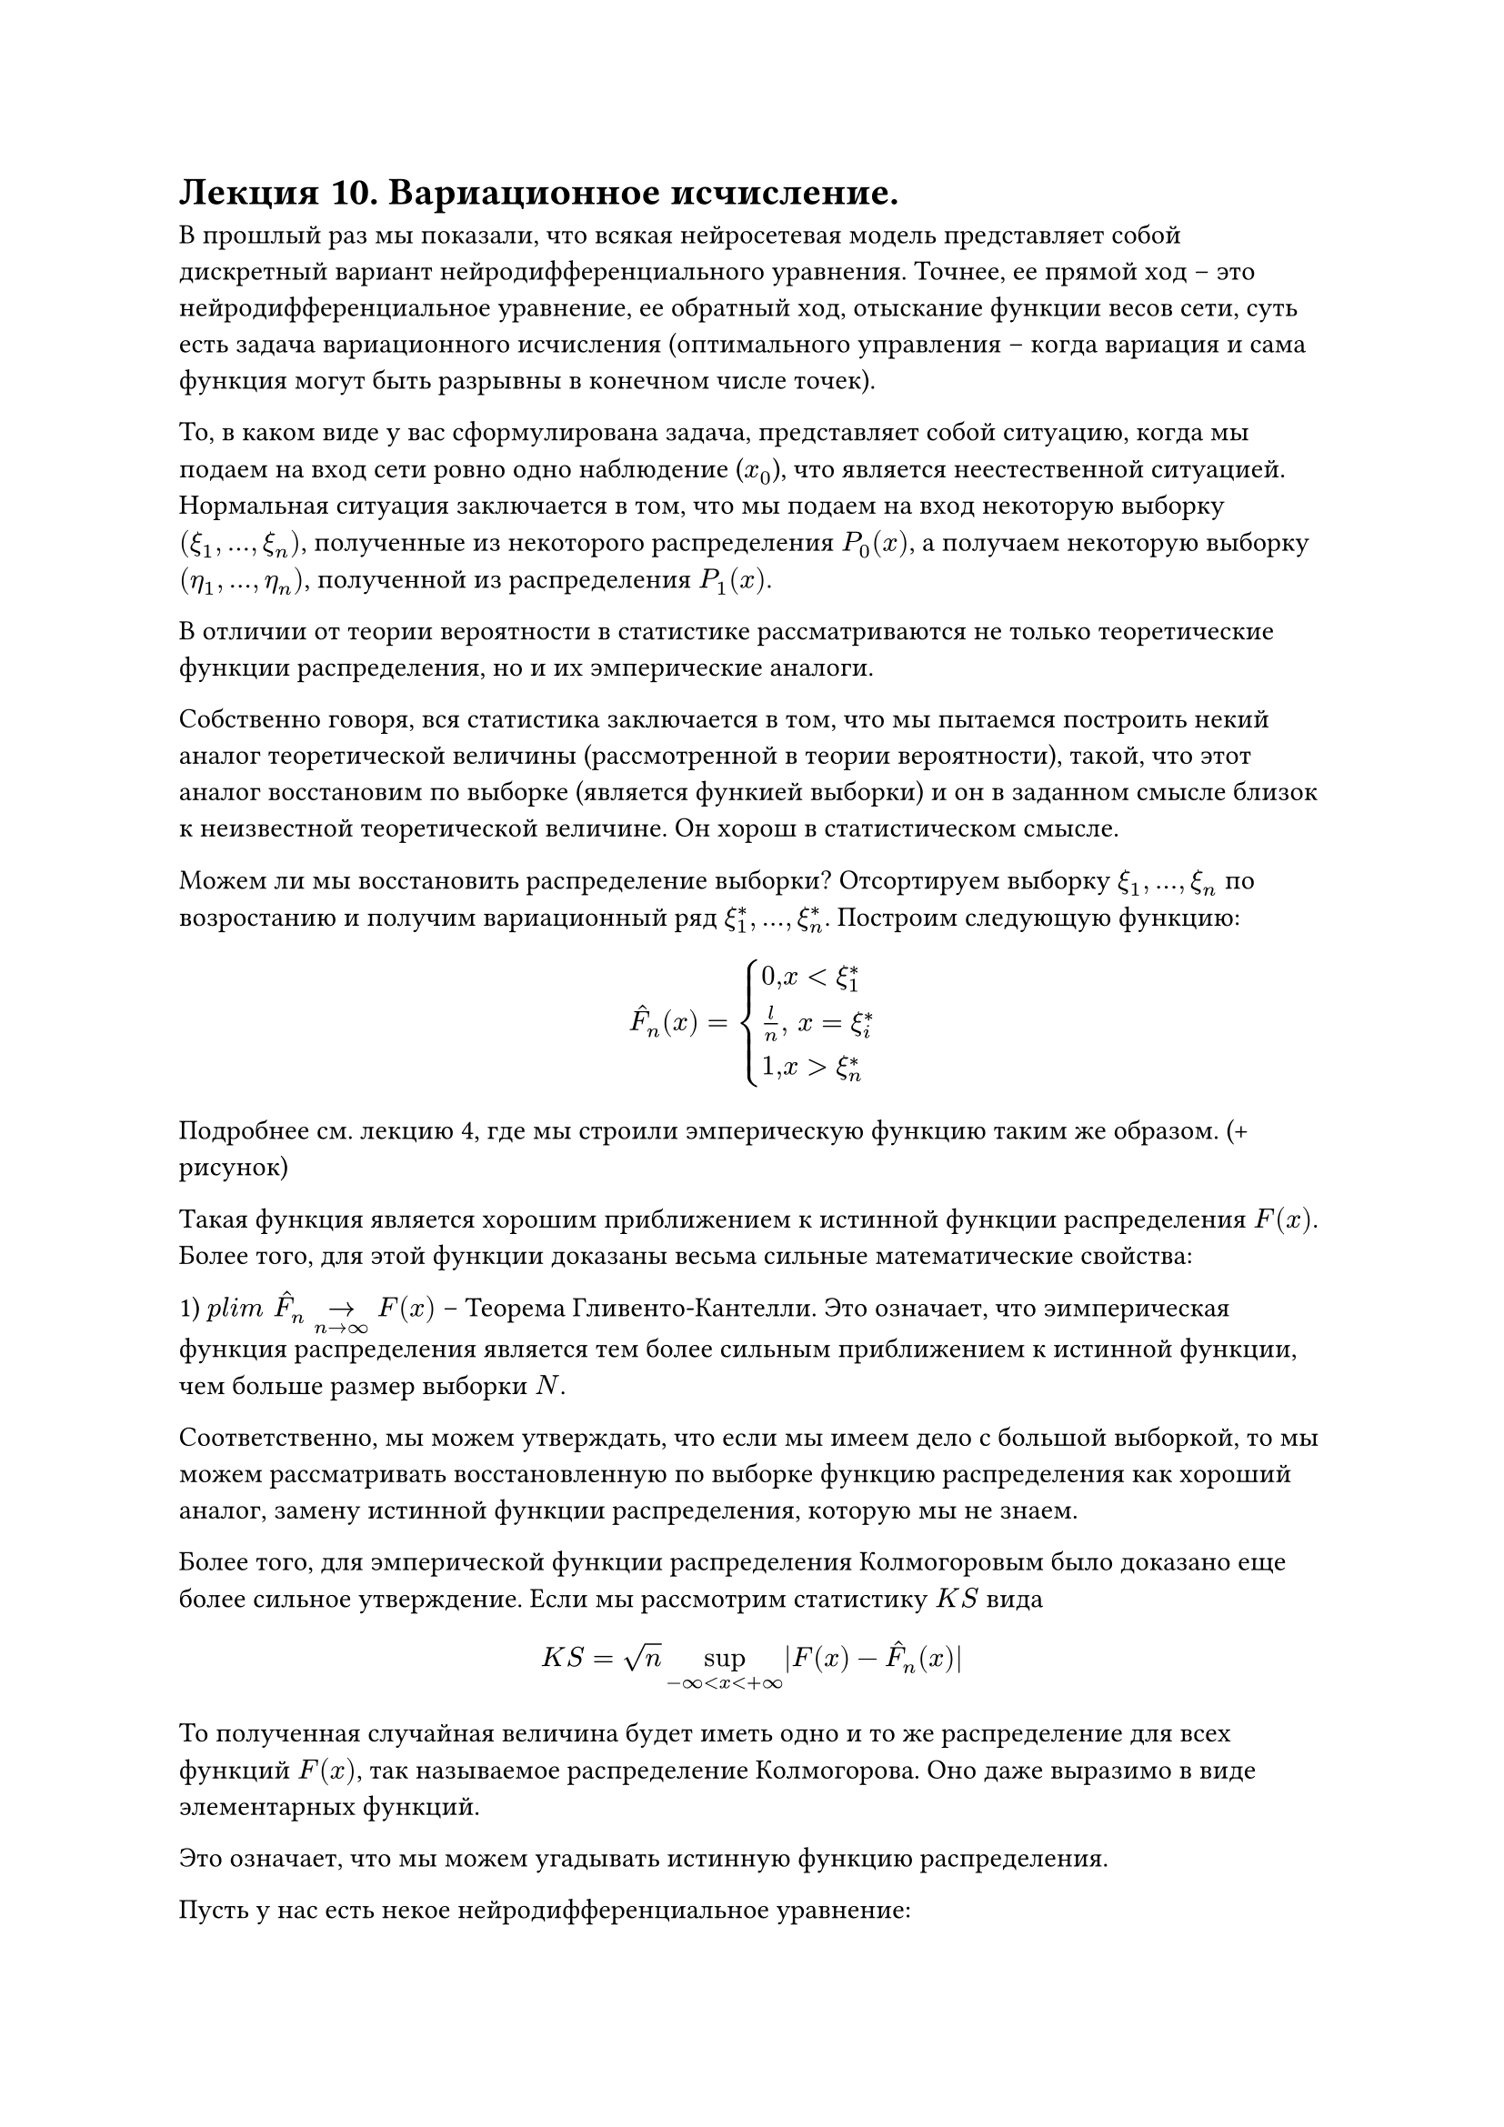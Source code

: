 = Лекция 10. Вариационное исчисление. 

В прошлый раз мы показали, что всякая нейросетевая модель представляет собой дискретный вариант нейродифференциального уравнения. Точнее, ее прямой ход -- это нейродифференциальное уравнение, ее обратный ход, отыскание функции весов сети, суть есть задача вариационного исчисления (оптимального управления -- когда вариация и сама функция могут быть разрывны в конечном числе точек). 

То, в каком виде у вас сформулирована задача, представляет собой ситуацию, когда мы подаем на вход сети ровно одно наблюдение ($x_0$), что является неестественной ситуацией. Нормальная ситуация заключается в том, что мы подаем на вход некоторую выборку $(xi_1, dots, xi_n)$, полученные из некоторого распределения $P_0(x)$, а получаем некоторую выборку $(eta_1, dots, eta_n)$, полученной из распределения $P_1(x)$.

В отличии от теории вероятности в статистике рассматриваются не только теоретические функции распределения, но и их эмперические аналоги.

Собственно говоря, вся статистика заключается в том, что мы пытаемся построить некий аналог теоретической величины (рассмотренной в теории вероятности), такой, что этот аналог восстановим по выборке (является функией выборки) и он в заданном смысле близок к неизвестной теоретической величине. Он хорош в статистическом смысле.

//распределение знает только Господь, мы не знаем

Можем ли мы восстановить распределение выборки? Отсортируем выборку $xi_1, dots, xi_n$ по возростанию и получим вариационный ряд $xi^*_1, dots, xi^*_n$. Построим следующую функцию:

$ accent(F, "^")_n (x) = cases(
  0",  "x < xi_1^*,
  l/n", "  x = xi_i^* ,
  1",  "x > xi_n^*
) $

Подробнее см. лекцию 4, где мы строили эмперическую функцию таким же образом. (+  рисунок)

Такая функция является хорошим приближением к истинной функции распределения $F(x)$. Более того, для этой функции доказаны весьма сильные математические свойства: 

1) $p l i m " "accent(F, "^")_n ->_(n -> infinity) F(x) $ -- Теорема Гливенто-Кантелли. Это означает, что эимперическая функция распределения является тем более сильным приближением к истинной функции, чем больше размер выборки $N$.

Соответственно, мы можем утверждать, что если мы имеем дело с большой выборкой, то мы можем рассматривать восстановленную по выборке функцию распределения как хороший аналог, замену истинной функции распределения, которую мы не знаем.

Более того, для эмперической функции распределения Колмогоровым было доказано еще более сильное утверждениe. Если мы рассмотрим статистику $K S$ вида 

$ K S = sqrt(n) sup_(- infinity < x < + infinity) |F(x) - hat(F)_n (x)| $

То полученная случайная величина будет иметь одно и то же распределение для всех функций $F(x)$, так называемое распределение Колмогорова. Оно даже выразимо в виде элементарных функций. 

Это означает, что мы можем угадывать истинную функцию распределения.

Пусть у нас есть некое нейродифференциальное уравнение:

$ accent(x, dot) = f(x(t), w(t)) $

Которое представляет собой некий объект, описывающий динамику процесса обучения. Соответствующий дискретный вариант, каким бы способом дискретизации он не был получен, (методом Эйлера или более продвинутым методом численного интегрирования Ранги-Кутта или другими) мы будем считать его аппроксимацию.

Если на фазовом пространстве данного нейродифференциального уравнения (на пространстве, на котором определен $x, x in RR^n$) задано некое распределение $P(x),$ то оно будет меняться с течением времени $t$ под действием потока этого нейродифференциального уравнения. Как собственно говоря под действием потока любого дифференциального уравнения. То есть на самом деле имеем $P(x, t)$.

Здесь возникают два вопроса:

1) Что будет происходить с функцией $P(x)$ под действием потока нейродифференциального уравнения? Как она будет меняться?

2) Что мы хотим от этой функции $P(x)$? Как она должна соотноситься с нашими выборками ($xi_1. dots, xi_n$) и ($eta_1, dots, eta_n$)? Ответить на второй вопрос легче. 

Мы хотим, чтобы в момент времени $t = 0$, то есть, $P(x,0)$, она как можно меньше уклонялась от эмперической функции $hat(P)_0(x)$. 

По той же логике на выходе сети $t = T$, $P(x, T) || hat(P)_1 (x)$. ($P(x, T)$ как можно меньше уклонялось от эмперической функции $hat(P)_1 (x)$.)

Хотим выборку на входе преобразовать в выборку на выходе так, чтобы преобразование производилось данной нейросетевой архитектурой. 

//делить можно по-братски, по-честному, по-справедливости

#pagebreak()

Дивергенция Кульбака-Лейблица (Kullback, Leiblez)

$ D_(K L) (P(x) || q(x)) = integral_(RR^n) q(x) ln (p(x))/(q(x)) $

Такая функция не удовлетворяет требованиям метики, но она онастолько эффективна и популярна, что является методом по умолчанию. 

Мы должны сказать, что наша функция $P(x,t)$ для того чтобы реализовывать процедуру обучения данного нейродифференциального уравнения должна удовлетворять следующему свойству:

$ lambda_1 dot D_(K L) (P(x, 0) || hat(P)_0 (x)) + lambda_2 dot (P(x, T) || hat(P)_1 (x)) -> min_(P(x, t)) $

Где $1 >= lambda_1, lambda_2 >= 0, lambda_1 + lambda_2 = 1$, часто берут просто $lambda_1 = lambda_2 = 1/2$

$q(x)$ и $p(x)$ в данном случае заданы, интеграл дает определенное число. Мы функции $P(x,t)$ дали в соответствие значение функционала, и мы хотим найти такую $P(x,t), $ которая бы минимизировала данный функционал.  

Это классическая задача вариационного исчисления. 

В отличии от классической постановки безусловного вариационного исчисления данная постановка имеет 3 ограничения:

$ "1)" forall t in [0,1], P(x,t) > 0 arrow.r.hook integral P(x, t) d x = 1 $

$ "2)" cases(
  accent(x, dot) = f(x(t), w(t)),
  x(0) = x_0
) $

3) $P(x,t)$ меняется под действием потока данного нейродифференциального уравнения не произвольно, а некоторым вполне определенным образом. Давайте выясним, как же меняется $P(x)$ под действием потока дифференциального уравнения. Это уравнение Перрона-Фробениуса. УПФ.

Вначале обратимся к дискретному случаю (он проще). Рассмотрим отображение фазового пространства $RR^n$ в себя.

$ x_(i + 1) = f(x_i), f: RR^n -> RR^n $

Рассмотрим один шаг данного отображения. $y = f(x)$. На самом деле это просто замена координат в пространстве $RR^n$. Предполагаем, что $f(x)$ дифференцируема необходимое количество раз. Выбор системы координат произволен. Можем взять любые, которые получаются друг из друга диффиаморфными преобразованиями.

К сути рассматриваемого явления система координат не имеет. Физические законы независимы от системы координат. Вероятности и качественные свойства не зависят от системы координат. 

Как меняются вероятности при смене системы координат? Давайте формализуем эту идею, построим математическую модель этого утверждения:

// Вероятности придумал Бог, координаты придумал человек
// Дюма три мушкетера -- сколько теорем соченил бы Декарт не будь декарт французским офицером

Возьмем произвольную точку $y$ и некую ее бесконечно малую окрестность $ [y - (Delta y)/2, y + (Delta y)/2] $

Где $Delta y$ бесконечно мало. Так же рассмотрим ее прообраз: $ x_i : [x_i - (Delta x)/2, x_i + (Delta x)/2] $ 

У нас есть отображение $f$, оно отображает точки $y$ в точки $x_i$. $P(x)$ при этой замене координат преобразуется в $q(y)$, при этом мы требуем:

$ q(y) Delta y = sum_i P(x_i) Delta x $

Эта запись говорит о том, что вероятности сохраняются. При этом очевидно, что длины взятых окрестностей тоже будут меняться (для разных $f$)

Разделим последнее равенство на $Delta y$, и устремим $Delta x -> 0$

$ q(y) = sum_i p(x_i) (Delta x)/(Delta y) $

По теореме об обратной функции получаем 

$ q(y) = sum_i p(x_i) slash f'(x_i) $

Нам будет удобно переписать это выражение пользуясь свойствами $delta$-функции. 

В математике кроме обычных привычных нам функций существуют так называемые "обобщенные" функции, которые представляют собой некое обобщение привычного понятия функции, сохраняющего его свойства, но не представимого в терминах отображения. Такие функции получаются естественным путем, причем естественным с точки зрения приложений, прикладной математики, и естественным с точки зрения чистой математики. С точки зрения чистой математики в рамках функционального анализа доказывается полнота пространства функций, интугрируемых в терминах $L^2$, то есть всех таких функций, для которых $ integral^b_a f^2(x) d x < infinity $ 

Но сюда попадают и другие весьма интересные функции. Одна из них $delta$-функция (Дирака). Формально она определяется следующим образом:

$ delta(x) = cases(
  0", " x!= 0,
  ?", " x = 0
) $
$ integral_RR delta(x) d x = 1 $

Вся квантовая механика построена на этой функции. Откуда она берется? Давайте рассмотрим последовательность вполне приличных функций: это функции, которые равны $n$ на промежутке $1/n, $ и равны нулю на остальной области определения. Эти функции интегрируемы с квадратом, каждая из них принадлежит пространству $L^2,$ интеграл для каждой равен единице.

Мы только что сказали, что пространство $L^2$ полно, значит предел ряда последовательности таких функций тоже функция, которая принадлежит $L^2$. Что мы знаем про этот предел? Этот предел существует, он равен нулю во всех точках, не равных нулю, он уйдет к бесконечности в точке 0, но интеграл равен единице. Это и есть наша дельта-функция. 

//важная байка про функциональный анализ
